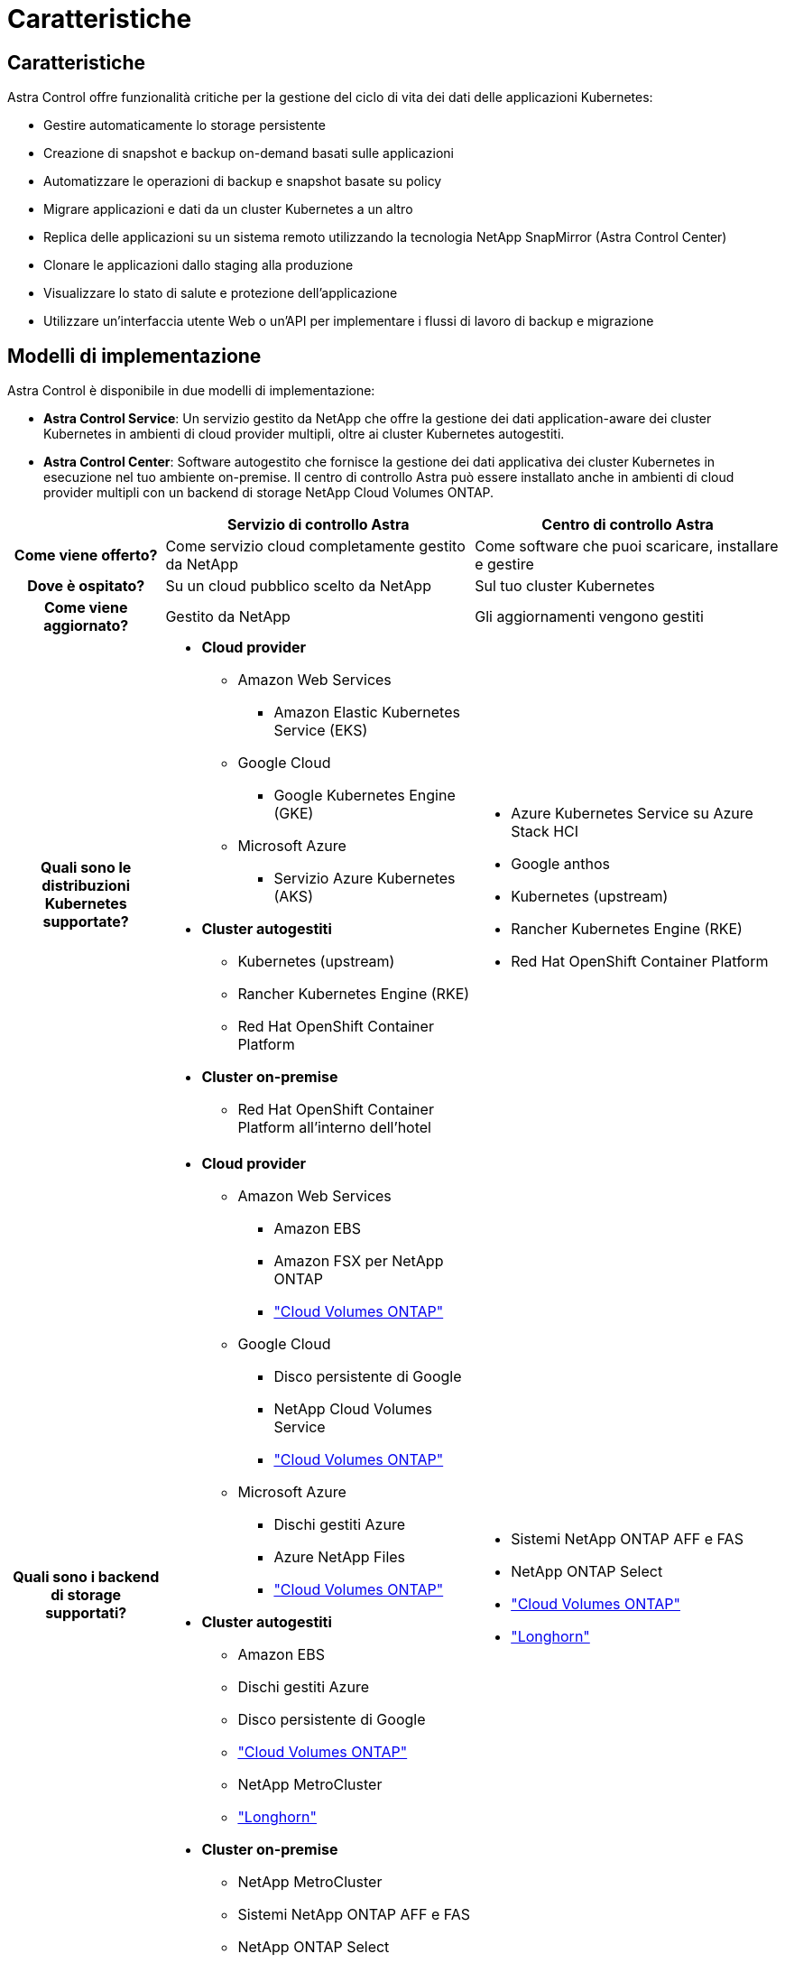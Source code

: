 = Caratteristiche
:allow-uri-read: 




== Caratteristiche

Astra Control offre funzionalità critiche per la gestione del ciclo di vita dei dati delle applicazioni Kubernetes:

* Gestire automaticamente lo storage persistente
* Creazione di snapshot e backup on-demand basati sulle applicazioni
* Automatizzare le operazioni di backup e snapshot basate su policy
* Migrare applicazioni e dati da un cluster Kubernetes a un altro
* Replica delle applicazioni su un sistema remoto utilizzando la tecnologia NetApp SnapMirror (Astra Control Center)
* Clonare le applicazioni dallo staging alla produzione
* Visualizzare lo stato di salute e protezione dell'applicazione
* Utilizzare un'interfaccia utente Web o un'API per implementare i flussi di lavoro di backup e migrazione




== Modelli di implementazione

Astra Control è disponibile in due modelli di implementazione:

* *Astra Control Service*: Un servizio gestito da NetApp che offre la gestione dei dati application-aware dei cluster Kubernetes in ambienti di cloud provider multipli, oltre ai cluster Kubernetes autogestiti.
* *Astra Control Center*: Software autogestito che fornisce la gestione dei dati applicativa dei cluster Kubernetes in esecuzione nel tuo ambiente on-premise. Il centro di controllo Astra può essere installato anche in ambienti di cloud provider multipli con un backend di storage NetApp Cloud Volumes ONTAP.


[cols="1h,2d,2a"]
|===
|  | Servizio di controllo Astra | Centro di controllo Astra 


| Come viene offerto? | Come servizio cloud completamente gestito da NetApp  a| 
Come software che puoi scaricare, installare e gestire



| Dove è ospitato? | Su un cloud pubblico scelto da NetApp  a| 
Sul tuo cluster Kubernetes



| Come viene aggiornato? | Gestito da NetApp  a| 
Gli aggiornamenti vengono gestiti



| Quali sono le distribuzioni Kubernetes supportate?  a| 
* *Cloud provider*
+
** Amazon Web Services
+
*** Amazon Elastic Kubernetes Service (EKS)


** Google Cloud
+
*** Google Kubernetes Engine (GKE)


** Microsoft Azure
+
*** Servizio Azure Kubernetes (AKS)




* *Cluster autogestiti*
+
** Kubernetes (upstream)
** Rancher Kubernetes Engine (RKE)
** Red Hat OpenShift Container Platform


* *Cluster on-premise*
+
** Red Hat OpenShift Container Platform all'interno dell'hotel



 a| 
* Azure Kubernetes Service su Azure Stack HCI
* Google anthos
* Kubernetes (upstream)
* Rancher Kubernetes Engine (RKE)
* Red Hat OpenShift Container Platform




| Quali sono i backend di storage supportati?  a| 
* *Cloud provider*
+
** Amazon Web Services
+
*** Amazon EBS
*** Amazon FSX per NetApp ONTAP
*** https://docs.netapp.com/us-en/cloud-manager-cloud-volumes-ontap/task-getting-started-gcp.html["Cloud Volumes ONTAP"^]


** Google Cloud
+
*** Disco persistente di Google
*** NetApp Cloud Volumes Service
*** https://docs.netapp.com/us-en/cloud-manager-cloud-volumes-ontap/task-getting-started-gcp.html["Cloud Volumes ONTAP"^]


** Microsoft Azure
+
*** Dischi gestiti Azure
*** Azure NetApp Files
*** https://docs.netapp.com/us-en/cloud-manager-cloud-volumes-ontap/task-getting-started-azure.html["Cloud Volumes ONTAP"^]




* *Cluster autogestiti*
+
** Amazon EBS
** Dischi gestiti Azure
** Disco persistente di Google
** https://docs.netapp.com/us-en/cloud-manager-cloud-volumes-ontap/["Cloud Volumes ONTAP"^]
** NetApp MetroCluster
** https://longhorn.io/["Longhorn"^]


* *Cluster on-premise*
+
** NetApp MetroCluster
** Sistemi NetApp ONTAP AFF e FAS
** NetApp ONTAP Select
** https://docs.netapp.com/us-en/cloud-manager-cloud-volumes-ontap/["Cloud Volumes ONTAP"^]
** https://longhorn.io/["Longhorn"^]



 a| 
* Sistemi NetApp ONTAP AFF e FAS
* NetApp ONTAP Select
* https://docs.netapp.com/us-en/cloud-manager-cloud-volumes-ontap/["Cloud Volumes ONTAP"^]
* https://longhorn.io/["Longhorn"^]


|===


== Come funziona Astra Control Service

Astra Control Service è un servizio cloud gestito da NetApp sempre attivo e aggiornato con le funzionalità più recenti. Utilizza diversi componenti per consentire la gestione del ciclo di vita dei dati delle applicazioni.

Ad alto livello, Astra Control Service funziona come segue:

* Per iniziare a utilizzare Astra Control Service, devi configurare il tuo cloud provider e registrarti per un account Astra.
+
** Per i cluster GKE, Astra Control Service utilizza https://cloud.netapp.com/cloud-volumes-service-for-gcp["NetApp Cloud Volumes Service per Google Cloud"^] O Google Persistent Disks come back-end di storage per i volumi persistenti.
** Per i cluster AKS, Astra Control Service utilizza https://cloud.netapp.com/azure-netapp-files["Azure NetApp Files"^] O Azure Managed Disks come back-end di storage per i volumi persistenti.
** Per i cluster Amazon EKS, Astra Control Service utilizza https://docs.aws.amazon.com/ebs/["Amazon Elastic Block Store"^] oppure https://docs.aws.amazon.com/fsx/latest/ONTAPGuide/what-is-fsx-ontap.html["Amazon FSX per NetApp ONTAP"^] come back-end di storage per i volumi persistenti.


* Aggiungi il tuo primo calcolo Kubernetes ad Astra Control Service. Astra Control Service esegue le seguenti operazioni:
+
** Crea un archivio di oggetti nel tuo account cloud provider, dove vengono memorizzate le copie di backup.
+
In Azure, Astra Control Service crea anche un gruppo di risorse, un account di storage e chiavi per il container Blob.

** Crea un nuovo ruolo di amministratore e un nuovo account del servizio Kubernetes sul cluster.
** Utilizza questo nuovo ruolo di amministratore per installare link../concepts/architecture#astra-control-components[Astra Control Protivioner^] nel cluster e per creare una o più classi di storage.
** Se utilizzi un'offerta di cloud storage NetApp come back-end dello storage, Astra Control Service utilizza Astra Control Provivisioner per il provisioning dei volumi persistenti per le tue app. Se si utilizzano dischi gestiti Amazon EBS o Azure come back-end dello storage, è necessario installare un driver CSI specifico del provider. Le istruzioni di installazione sono fornite in https://docs.netapp.com/us-en/astra-control-service/get-started/set-up-amazon-web-services.html["Configurare Amazon Web Services"^] e. https://docs.netapp.com/us-en/astra-control-service/get-started/set-up-microsoft-azure-with-amd.html["Configurare Microsoft Azure con dischi gestiti Azure"^].


* A questo punto, è possibile aggiungere applicazioni al cluster. Il provisioning dei volumi persistenti verrà eseguito sulla nuova classe di storage predefinita.
* Quindi, utilizza Astra Control Service per gestire queste applicazioni e iniziare a creare snapshot, backup e cloni.


Il piano gratuito di Astra Control ti consente di gestire fino a 10 spazi dei nomi nel tuo account. Se desideri gestire più di 10, dovrai impostare la fatturazione eseguendo l'aggiornamento dal piano gratuito al piano Premium.



== Come funziona Astra Control Center

Astra Control Center viene eseguito localmente nel tuo cloud privato.

Astra Control Center supporta i cluster Kubernetes con una classe di storage configurata da Astra Control Provisioner con un backend di storage ONTAP.

Il monitoring e la telemetria limitati (7 giorni di metriche) sono disponibili in Astra Control Center ed esportati anche in strumenti di monitoring nativi per Kubernetes (come Prometheus e Grafana) tramite end point con metriche aperte.

Astra Control Center è completamente integrato nell'ecosistema di consulente digitale di AutoSupport e Active IQ (detto anche Digital Advisor) per fornire agli utenti e al supporto NetApp informazioni su risoluzione dei problemi e utilizzo.

Puoi provare Astra Control Center utilizzando una licenza di valutazione integrata della durata di 90 giorni. Mentre stai valutando Astra Control Center, puoi ottenere supporto tramite e-mail e opzioni della community. Inoltre, puoi accedere agli articoli e alla documentazione della Knowledge base dalla dashboard di supporto all'interno del prodotto.

Per installare e utilizzare Astra Control Center, è necessario soddisfare determinati requisiti https://docs.netapp.com/us-en/astra-control-center/get-started/requirements.html["requisiti"^].

Ad alto livello, Astra Control Center funziona come segue:

* Astra Control Center viene installato nel proprio ambiente locale. Scopri di più su come https://docs.netapp.com/us-en/astra-control-center/get-started/install_acc.html["Installare Astra Control Center"^].
* È possibile completare alcune attività di configurazione, come ad esempio:
+
** Impostare la licenza.
** Aggiungere il primo cluster.
** Aggiungere il backend di storage rilevato quando si aggiunge il cluster.
** Aggiungi un bucket di store di oggetti che memorizzerà i backup delle tue app.




Scopri di più su come https://docs.netapp.com/us-en/astra-control-center/get-started/quick-start.html["Configurare Astra Control Center"^].

È possibile aggiungere applicazioni al cluster. In alternativa, se nel cluster gestito sono già presenti alcune applicazioni, è possibile utilizzare Astra Control Center per gestirle. Quindi, utilizza Astra Control Center per creare snapshot, backup, cloni e relazioni di replica.



== Per ulteriori informazioni

* https://docs.netapp.com/us-en/astra/index.html["Documentazione del servizio Astra Control"^]
* https://docs.netapp.com/us-en/astra-control-center/index.html["Documentazione di Astra Control Center"^]
* https://docs.netapp.com/us-en/trident/index.html["Documentazione di Astra Trident"^]
* https://docs.netapp.com/us-en/astra-automation["Documentazione sull'API Astra Control"^]
* https://docs.netapp.com/us-en/ontap/index.html["Documentazione ONTAP"^]

